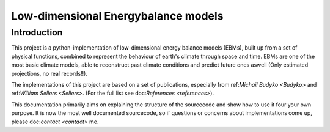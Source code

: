 
************************************
Low-dimensional Energybalance models
************************************

Introduction
============

This project is a python-implementation of low-dimensional energy balance models (EBMs), built up from a set of physical functions, combined to represent the behaviour of earth's climate through space and time.
EBMs are one of the most basic climate models, able to reconstruct past climate conditions and predict future ones aswell (Only estimated projections, no real records!!).

The implementations of this project are based on a set of publications, especially from ref:`Michail Budyko <Budyko>` and ref:`William Sellers <Sellers>`. (For the full list see doc:`References <references>`).

This documentation primarily aims on explaining the structure of the sourcecode and show how to use it four your own purpose.
It is now the most well documented sourcecode, so if questions or concerns about implementations come up, please doc:`contact <contact>` me.

